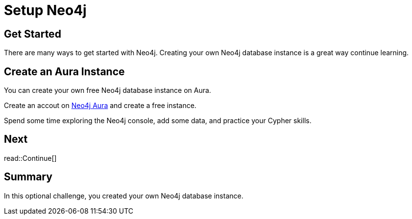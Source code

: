 = Setup Neo4j
:type: challenge
:order: 7

[.slide.discrete]
== Get Started

There are many ways to get started with Neo4j.
Creating your own Neo4j database instance is a great way continue learning.

== Create an Aura Instance

You can create your own free Neo4j database instance on Aura. 

Create an accout on link:https://console.neo4j.io[Neo4j Aura^] and create a free instance.

Spend some time exploring the Neo4j console, add some data, and practice your Cypher skills.

[.next.discrete]
== Next

read::Continue[]

[.summary]
== Summary

In this optional challenge, you created your own Neo4j database instance.

